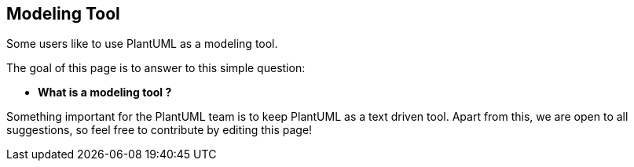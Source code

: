 == Modeling Tool

Some users like to use PlantUML as a modeling tool.

The goal of this page is to answer to this simple question:

* **What is a modeling tool ?**

Something important for the PlantUML team is to keep PlantUML as a text driven tool. Apart from this, we are open to all suggestions, so feel free to contribute by editing this page!


